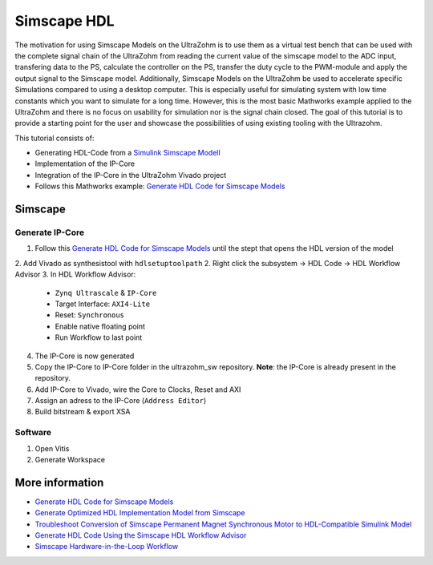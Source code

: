 ============
Simscape HDL
============

The motivation for using Simscape Models on the UltraZohm is to use them as a virtual test bench that can be used with the complete signal chain of the UltraZohm from reading the current value of the simscape model to the ADC input, transfering data to the PS, calculate the controller on the PS, transfer the duty cycle to the PWM-module and apply the output signal to the Simscape model.
Additionally, Simscape Models on the UltraZohm be used to accelerate specific Simulations compared to using a desktop computer.
This is especially useful for simulating system with low time constants which you want to simulate for a long time.
However, this is the most basic Mathworks example applied to the UltraZohm and there is no focus on usability for simulation nor is the signal chain closed.
The goal of this tutorial is to provide a starting point for the user and showcase the possibilities of using existing tooling with the Ultrazohm.

This tutorial consists of:
  
- Generating HDL-Code from a `Simulink Simscape Modell <https://de.mathworks.com/products/simscape.html>`_
- Implementation of the IP-Core
- Integration of the IP-Core in the UltraZohm Vivado project
- Follows this Mathworks example: `Generate HDL Code for Simscape Models <https://de.mathworks.com/help/hdlcoder/ug/generate-hdl-code-from-simscape-model.html>`_

Simscape
--------

Generate IP-Core
****************

1. Follow this `Generate HDL Code for Simscape Models <https://de.mathworks.com/help/hdlcoder/ug/generate-hdl-code-from-simscape-model.html>`_ until the stept that opens the HDL version of the model
2. Add Vivado as synthesistool with ``hdlsetuptoolpath``
2. Right click the subsystem -> HDL Code -> HDL Workflow Advisor
3. In HDL Workflow Advisor:
   
   - ``Zynq Ultrascale`` & ``IP-Core``
   - Target Interface: ``AXI4-Lite``
   - Reset: ``Synchronous``
   - Enable native floating point
   - Run Workflow to last point

4. The IP-Core is now generated
5. Copy the IP-Core to IP-Core folder in the ultrazohm_sw repository. **Note**: the IP-Core is already present in the repository.
6. Add IP-Core to Vivado, wire the Core to Clocks, Reset and AXI
7. Assign an adress to the IP-Core (``Address Editor``)
8. Build bitstream & export XSA


Software
********

1. Open Vitis
2. Generate Workspace 





More information
----------------

- `Generate HDL Code for Simscape Models <https://de.mathworks.com/help/hdlcoder/ug/generate-hdl-code-from-simscape-model.html>`_
- `Generate Optimized HDL Implementation Model from Simscape <https://de.mathworks.com/help/hdlcoder/ug/optimize-hdl-implementation-model-from-simscape.html>`_
- `Troubleshoot Conversion of Simscape Permanent Magnet Synchronous Motor to HDL-Compatible Simulink Model <https://de.mathworks.com/help/hdlcoder/ug/troubleshoot-generate-implementation-model-from-simscape-pmsm.html>`_
- `Generate HDL Code Using the Simscape HDL Workflow Advisor <https://de.mathworks.com/help/physmod/simscape/ug/generate-hdl-code-using-the-simscape-hdl-workflow-advisor.html>`_
- `Simscape Hardware-in-the-Loop Workflow <https://de.mathworks.com/help/hdlcoder/simscape-to-hdl.html?s_tid=CRUX_lftnav>`_